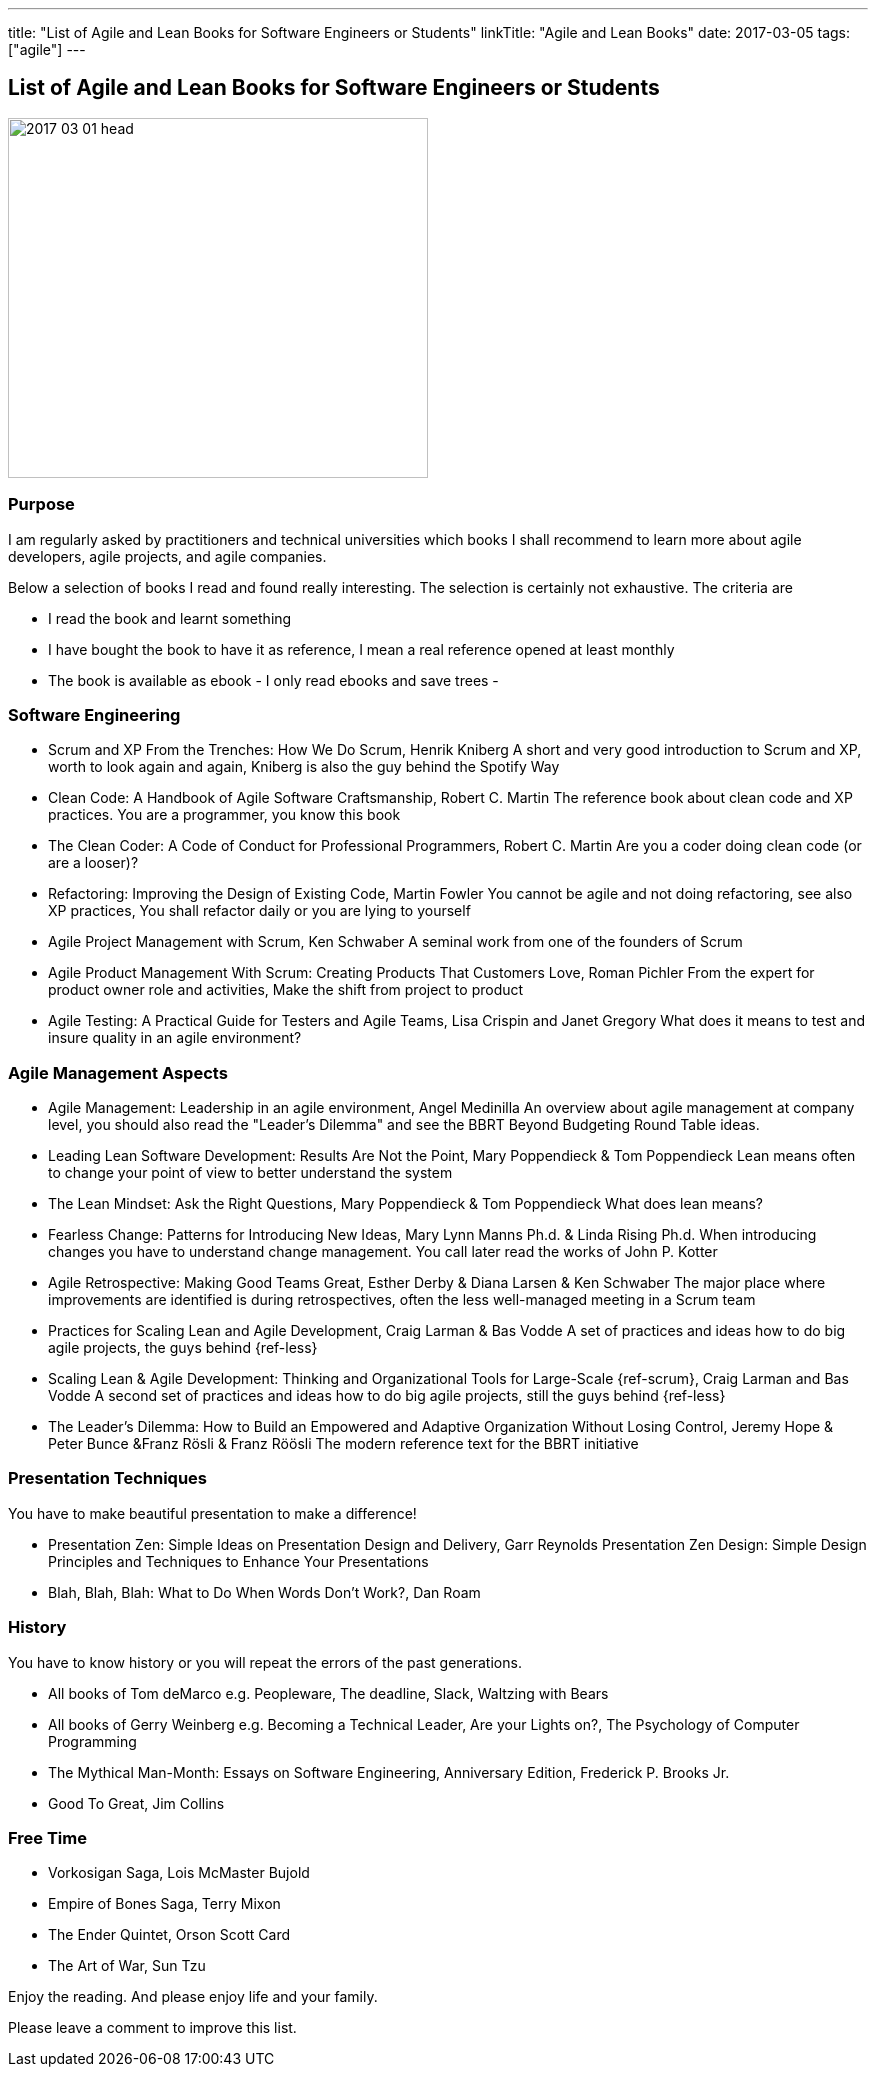---
title: "List of Agile and Lean Books for Software Engineers or Students"
linkTitle: "Agile and Lean Books"
date: 2017-03-05
tags: ["agile"]
---

== List of Agile and Lean Books for Software Engineers or Students
:author: Marcel Baumann
:email: <marcel.baumann@tangly.net>
:homepage: https://www.tangly.net/
:company: https://www.tangly.net/[tangly llc]
:copyright: CC-BY-SA 4.0

image::2017-03-01-head.jpg[width=420, height=360, role=left]
=== Purpose

I am regularly asked by practitioners and technical universities which books I shall recommend to learn more about agile developers, agile projects, and agile companies.

Below a selection of books I read and found really interesting. The selection is certainly not exhaustive. The criteria are

* I read the book and learnt something
* I have bought the book to have it as reference, I mean a real reference opened at least monthly
* The book is available as ebook - I only read ebooks and save trees -

=== Software Engineering

* Scrum and XP From the Trenches: How We Do Scrum, Henrik Kniberg
 A short and very good introduction to Scrum and XP, worth to look again and again, Kniberg is  also the guy behind the Spotify Way
* Clean Code: A Handbook of Agile Software Craftsmanship, Robert C. Martin
 The reference book about clean code and XP practices. You are a programmer, you know this book
* The Clean Coder: A Code of Conduct for Professional Programmers, Robert C. Martin
 Are you a coder doing clean code (or are a looser)?
* Refactoring: Improving the Design of Existing Code, Martin Fowler
 You cannot be agile and not doing refactoring, see also XP practices, You shall refactor daily or you are lying to yourself
* Agile Project Management with Scrum, Ken Schwaber
 A seminal work from one of the founders of Scrum
* Agile Product Management With Scrum: Creating Products That Customers Love, Roman Pichler
 From the expert for product owner role and activities, Make the shift from project to product
* Agile Testing: A Practical Guide for Testers and Agile Teams, Lisa Crispin and Janet Gregory
 What does it means to test and insure quality in an agile environment?

=== Agile Management Aspects

* Agile Management: Leadership in an agile environment, Angel Medinilla
 An overview about agile management at company level, you should also read the "Leader's Dilemma" and see the BBRT Beyond Budgeting Round Table ideas.
* Leading Lean Software Development: Results Are Not the Point, Mary Poppendieck & Tom Poppendieck
 Lean means often to change your point of view to better understand the system
* The Lean Mindset: Ask the Right Questions, Mary Poppendieck & Tom Poppendieck
 What does lean means?
* Fearless Change: Patterns for Introducing New Ideas, Mary Lynn Manns Ph.d. & Linda Rising Ph.d.
 When introducing changes you have to understand change management. You call later read the works of John P. Kotter
* Agile Retrospective: Making Good Teams Great, Esther Derby & Diana Larsen & Ken Schwaber
 The major place where improvements are identified is during retrospectives, often the less well-managed meeting in a Scrum team
* Practices for Scaling Lean and Agile Development, Craig Larman & Bas Vodde
 A set of practices and ideas how to do big agile projects, the guys behind {ref-less}
* Scaling Lean & Agile Development: Thinking and Organizational Tools for Large-Scale {ref-scrum}, Craig Larman and Bas Vodde
 A second set of practices and ideas how to do big agile projects, still the guys behind {ref-less}
* The Leader's Dilemma: How to Build an Empowered and Adaptive Organization Without Losing Control, Jeremy Hope & Peter Bunce &Franz Rösli & Franz Röösli
 The modern reference text for the BBRT initiative

=== Presentation Techniques

You have to make beautiful presentation to make a difference!

* Presentation Zen: Simple Ideas on Presentation Design and Delivery, Garr Reynolds
  Presentation Zen Design: Simple Design Principles and Techniques to Enhance Your Presentations
* Blah, Blah, Blah: What to Do When Words Don't Work?, Dan Roam

=== History

You have to know history or you will repeat the errors of the past generations.

* All books of Tom deMarco e.g. Peopleware, The deadline, Slack, Waltzing with Bears
* All books of Gerry Weinberg e.g. Becoming a Technical Leader, Are your Lights on?, The Psychology of Computer Programming
* The Mythical Man-Month: Essays on Software Engineering, Anniversary Edition, Frederick P. Brooks Jr.
* Good To Great, Jim Collins

=== Free Time

* Vorkosigan Saga, Lois McMaster Bujold
* Empire of Bones Saga, Terry Mixon
* The Ender Quintet, Orson Scott Card
* The Art of War, Sun Tzu

Enjoy the reading. And please enjoy life and your family.

Please leave a comment to improve this list.
